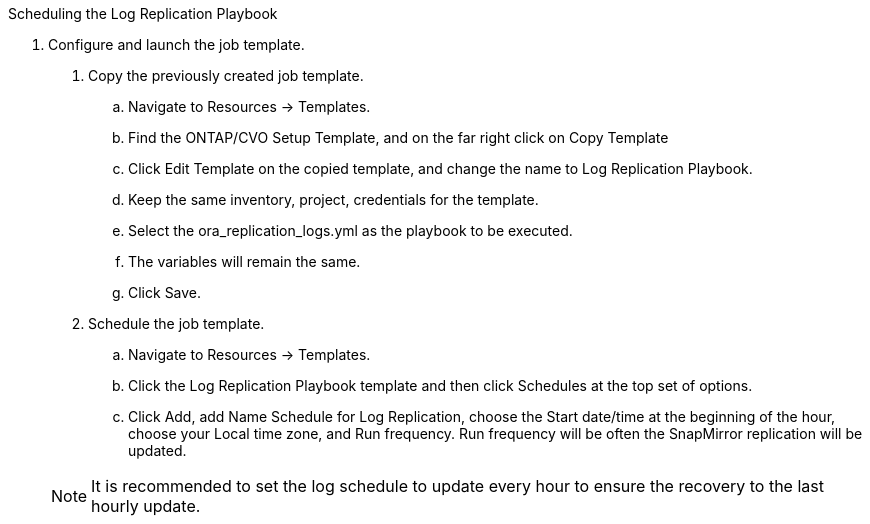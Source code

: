 :hardbreaks:
:nofooter:
:icons: font
:linkattrs:
:imagesdir: ./../media/

Scheduling the Log Replication Playbook

7. Configure and launch the job template.

. Copy the previously created job template.
.. Navigate to Resources → Templates.
.. Find the ONTAP/CVO Setup Template, and on the far right click on Copy Template
.. Click Edit Template on the copied template, and change the name to Log Replication Playbook.
.. Keep the same inventory, project, credentials for the template.
.. Select the ora_replication_logs.yml as the playbook to be executed.
.. The variables will remain the same.
.. Click Save.
. Schedule the job template.
.. Navigate to Resources → Templates.
.. Click the Log Replication Playbook template and then click Schedules at the top set of options.
.. Click Add, add Name Schedule for Log Replication, choose the Start date/time at the beginning of the hour, choose your Local time zone, and Run frequency. Run frequency will be often the SnapMirror replication will be updated.

+
NOTE: It is recommended to set the log schedule to update every hour to ensure the recovery to the last hourly update.
